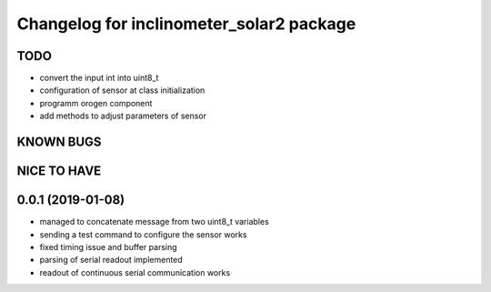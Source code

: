 ^^^^^^^^^^^^^^^^^^^^^^^^^^^^^^^^^^^^^^^^^
Changelog for inclinometer_solar2 package
^^^^^^^^^^^^^^^^^^^^^^^^^^^^^^^^^^^^^^^^^

TODO
------------------
* convert the input int into uint8_t
* configuration of sensor at class initialization
* programm orogen component
* add methods to adjust parameters of sensor


KNOWN BUGS
------------------


NICE TO HAVE
------------------



0.0.1 (2019-01-08)
------------------
* managed to concatenate message from two uint8_t variables
* sending a test command to configure the sensor works
* fixed timing issue and buffer parsing
* parsing of serial readout implemented
* readout of continuous serial communication works